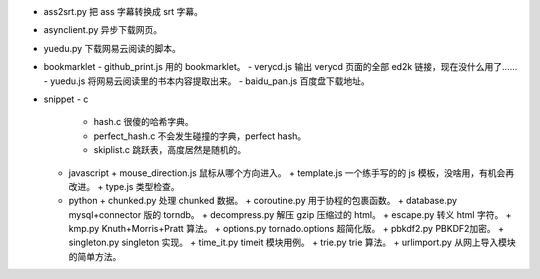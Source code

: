 + ass2srt.py 把 ass 字幕转换成 srt 字幕。
+ asynclient.py 异步下载网页。
+ yuedu.py 下载网易云阅读的脚本。



+ bookmarklet
  - github_print.js 用的 bookmarklet。
  - verycd.js 输出 verycd 页面的全部 ed2k 链接，现在没什么用了……
  - yuedu.js 将网易云阅读里的书本内容提取出来。
  - baidu_pan.js 百度盘下载地址。



+ snippet
  - c
    + hash.c 很傻的哈希字典。
    + perfect_hash.c 不会发生碰撞的字典，perfect hash。
    + skiplist.c 跳跃表，高度居然是随机的。

  - javascript
    + mouse_direction.js 鼠标从哪个方向进入。
    + template.js 一个练手写的的 js 模板，没啥用，有机会再改进。
    + type.js 类型检查。

  - python
    + chunked.py 处理 chunked 数据。
    + coroutine.py 用于协程的包裹函数。
    + database.py mysql+connector 版的 torndb。
    + decompress.py 解压 gzip 压缩过的 html。
    + escape.py 转义 html 字符。
    + kmp.py Knuth+Morris+Pratt 算法。
    + options.py tornado.options 超简化版。
    + pbkdf2.py PBKDF2加密。
    + singleton.py singleton 实现。
    + time_it.py timeit 模块用例。
    + trie.py trie 算法。
    + urlimport.py 从网上导入模块的简单方法。
